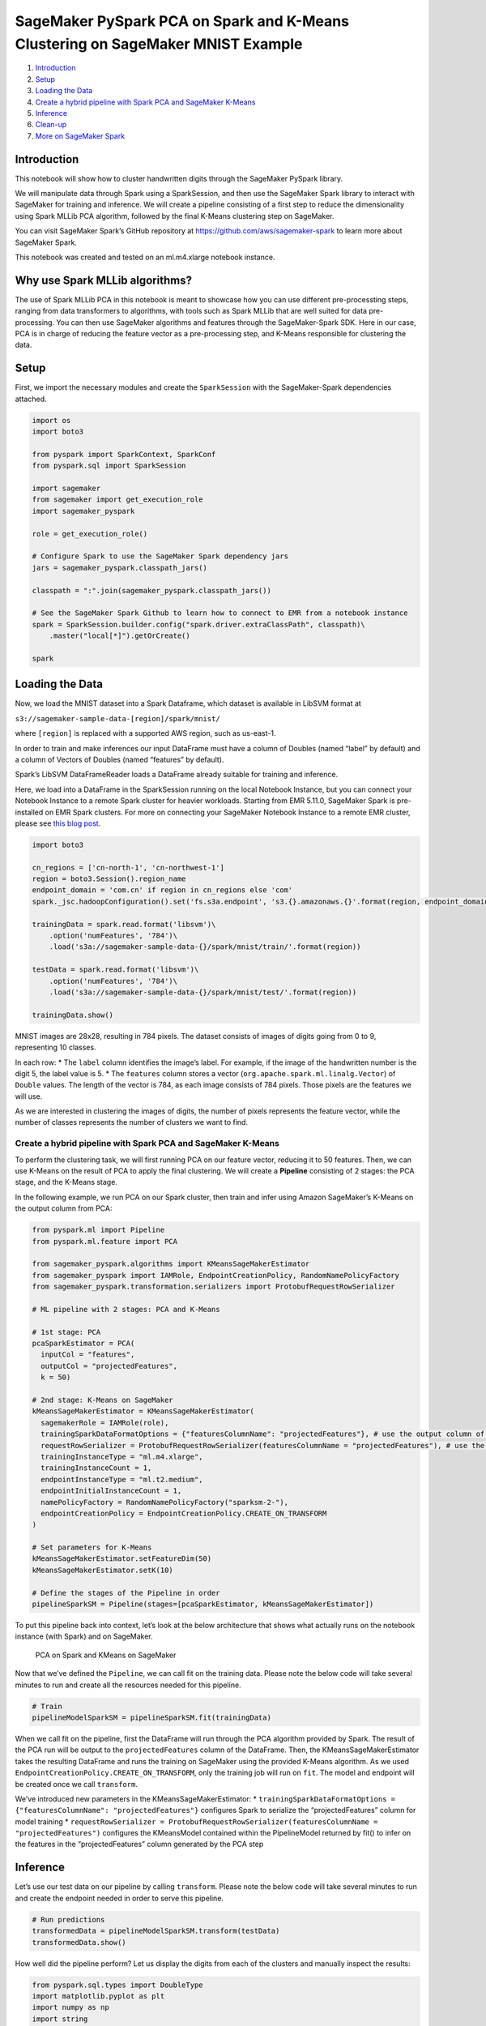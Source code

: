 SageMaker PySpark PCA on Spark and K-Means Clustering on SageMaker MNIST Example
================================================================================

1. `Introduction <#Introduction>`__
2. `Setup <#Setup>`__
3. `Loading the Data <#Loading-the-Data>`__
4. `Create a hybrid pipeline with Spark PCA and SageMaker
   K-Means <#Create-a-hybrid-pipeline-with-Spark-PCA-and-SageMaker-K-Means>`__
5. `Inference <#Inference>`__
6. `Clean-up <#Clean-up>`__
7. `More on SageMaker Spark <#More-on-SageMaker-Spark>`__

Introduction
------------

This notebook will show how to cluster handwritten digits through the
SageMaker PySpark library.

We will manipulate data through Spark using a SparkSession, and then use
the SageMaker Spark library to interact with SageMaker for training and
inference. We will create a pipeline consisting of a first step to
reduce the dimensionality using Spark MLLib PCA algorithm, followed by
the final K-Means clustering step on SageMaker.

You can visit SageMaker Spark’s GitHub repository at
https://github.com/aws/sagemaker-spark to learn more about SageMaker
Spark.

This notebook was created and tested on an ml.m4.xlarge notebook
instance.

Why use Spark MLLib algorithms?
-------------------------------

The use of Spark MLLib PCA in this notebook is meant to showcase how you
can use different pre-processting steps, ranging from data transformers
to algorithms, with tools such as Spark MLLib that are well suited for
data pre-processing. You can then use SageMaker algorithms and features
through the SageMaker-Spark SDK. Here in our case, PCA is in charge of
reducing the feature vector as a pre-processing step, and K-Means
responsible for clustering the data.

Setup
-----

First, we import the necessary modules and create the ``SparkSession``
with the SageMaker-Spark dependencies attached.

.. code:: ipython3

    import os
    import boto3
    
    from pyspark import SparkContext, SparkConf
    from pyspark.sql import SparkSession
    
    import sagemaker
    from sagemaker import get_execution_role
    import sagemaker_pyspark
    
    role = get_execution_role()
    
    # Configure Spark to use the SageMaker Spark dependency jars
    jars = sagemaker_pyspark.classpath_jars()
    
    classpath = ":".join(sagemaker_pyspark.classpath_jars())
    
    # See the SageMaker Spark Github to learn how to connect to EMR from a notebook instance
    spark = SparkSession.builder.config("spark.driver.extraClassPath", classpath)\
        .master("local[*]").getOrCreate()
        
    spark

Loading the Data
----------------

Now, we load the MNIST dataset into a Spark Dataframe, which dataset is
available in LibSVM format at

``s3://sagemaker-sample-data-[region]/spark/mnist/``

where ``[region]`` is replaced with a supported AWS region, such as
us-east-1.

In order to train and make inferences our input DataFrame must have a
column of Doubles (named “label” by default) and a column of Vectors of
Doubles (named “features” by default).

Spark’s LibSVM DataFrameReader loads a DataFrame already suitable for
training and inference.

Here, we load into a DataFrame in the SparkSession running on the local
Notebook Instance, but you can connect your Notebook Instance to a
remote Spark cluster for heavier workloads. Starting from EMR 5.11.0,
SageMaker Spark is pre-installed on EMR Spark clusters. For more on
connecting your SageMaker Notebook Instance to a remote EMR cluster,
please see `this blog
post <https://aws.amazon.com/blogs/machine-learning/build-amazon-sagemaker-notebooks-backed-by-spark-in-amazon-emr/>`__.

.. code:: ipython3

    import boto3
    
    cn_regions = ['cn-north-1', 'cn-northwest-1']
    region = boto3.Session().region_name
    endpoint_domain = 'com.cn' if region in cn_regions else 'com'
    spark._jsc.hadoopConfiguration().set('fs.s3a.endpoint', 's3.{}.amazonaws.{}'.format(region, endpoint_domain))
    
    trainingData = spark.read.format('libsvm')\
        .option('numFeatures', '784')\
        .load('s3a://sagemaker-sample-data-{}/spark/mnist/train/'.format(region))
    
    testData = spark.read.format('libsvm')\
        .option('numFeatures', '784')\
        .load('s3a://sagemaker-sample-data-{}/spark/mnist/test/'.format(region))
    
    trainingData.show()

MNIST images are 28x28, resulting in 784 pixels. The dataset consists of
images of digits going from 0 to 9, representing 10 classes.

In each row: \* The ``label`` column identifies the image’s label. For
example, if the image of the handwritten number is the digit 5, the
label value is 5. \* The ``features`` column stores a vector
(``org.apache.spark.ml.linalg.Vector``) of ``Double`` values. The length
of the vector is 784, as each image consists of 784 pixels. Those pixels
are the features we will use.

As we are interested in clustering the images of digits, the number of
pixels represents the feature vector, while the number of classes
represents the number of clusters we want to find.

Create a hybrid pipeline with Spark PCA and SageMaker K-Means
~~~~~~~~~~~~~~~~~~~~~~~~~~~~~~~~~~~~~~~~~~~~~~~~~~~~~~~~~~~~~

To perform the clustering task, we will first running PCA on our feature
vector, reducing it to 50 features. Then, we can use K-Means on the
result of PCA to apply the final clustering. We will create a
**Pipeline** consisting of 2 stages: the PCA stage, and the K-Means
stage.

In the following example, we run PCA on our Spark cluster, then train
and infer using Amazon SageMaker’s K-Means on the output column from
PCA:

.. code:: ipython3

    from pyspark.ml import Pipeline
    from pyspark.ml.feature import PCA
    
    from sagemaker_pyspark.algorithms import KMeansSageMakerEstimator
    from sagemaker_pyspark import IAMRole, EndpointCreationPolicy, RandomNamePolicyFactory
    from sagemaker_pyspark.transformation.serializers import ProtobufRequestRowSerializer
    
    # ML pipeline with 2 stages: PCA and K-Means
    
    # 1st stage: PCA 
    pcaSparkEstimator = PCA(
      inputCol = "features",
      outputCol = "projectedFeatures",
      k = 50)
    
    # 2nd stage: K-Means on SageMaker
    kMeansSageMakerEstimator = KMeansSageMakerEstimator(
      sagemakerRole = IAMRole(role),
      trainingSparkDataFormatOptions = {"featuresColumnName": "projectedFeatures"}, # use the output column of PCA
      requestRowSerializer = ProtobufRequestRowSerializer(featuresColumnName = "projectedFeatures"), # use the output column of PCA
      trainingInstanceType = "ml.m4.xlarge",
      trainingInstanceCount = 1,
      endpointInstanceType = "ml.t2.medium",
      endpointInitialInstanceCount = 1,
      namePolicyFactory = RandomNamePolicyFactory("sparksm-2-"),
      endpointCreationPolicy = EndpointCreationPolicy.CREATE_ON_TRANSFORM 
    )
    
    # Set parameters for K-Means
    kMeansSageMakerEstimator.setFeatureDim(50)
    kMeansSageMakerEstimator.setK(10)
    
    # Define the stages of the Pipeline in order
    pipelineSparkSM = Pipeline(stages=[pcaSparkEstimator, kMeansSageMakerEstimator])

To put this pipeline back into context, let’s look at the below
architecture that shows what actually runs on the notebook instance
(with Spark) and on SageMaker.

.. figure:: img/sagemaker-spark-pca-spark-kmeans-sagemaker-architecture.png
   :alt: PCA on Spark and KMeans on SageMaker

   PCA on Spark and KMeans on SageMaker

Now that we’ve defined the ``Pipeline``, we can call fit on the training
data. Please note the below code will take several minutes to run and
create all the resources needed for this pipeline.

.. code:: ipython3

    # Train
    pipelineModelSparkSM = pipelineSparkSM.fit(trainingData)

When we call fit on the pipeline, first the DataFrame will run through
the PCA algorithm provided by Spark. The result of the PCA run will be
output to the ``projectedFeatures`` column of the DataFrame. Then, the
KMeansSageMakerEstimator takes the resulting DataFrame and runs the
training on SageMaker using the provided K-Means algorithm. As we used
``EndpointCreationPolicy.CREATE_ON_TRANSFORM``, only the training job
will run on ``fit``. The model and endpoint will be created once we call
``transform``.

We’ve introduced new parameters in the KMeansSageMakerEstimator: \*
``trainingSparkDataFormatOptions = {"featuresColumnName": "projectedFeatures"}``
configures Spark to serialize the “projectedFeatures” column for model
training \*
``requestRowSerializer = ProtobufRequestRowSerializer(featuresColumnName = "projectedFeatures")``
configures the KMeansModel contained within the PipelineModel returned
by fit() to infer on the features in the “projectedFeatures” column
generated by the PCA step

Inference
---------

Let’s use our test data on our pipeline by calling ``transform``. Please
note the below code will take several minutes to run and create the
endpoint needed in order to serve this pipeline.

.. code:: ipython3

    # Run predictions
    transformedData = pipelineModelSparkSM.transform(testData)
    transformedData.show()

How well did the pipeline perform? Let us display the digits from each
of the clusters and manually inspect the results:

.. code:: ipython3

    from pyspark.sql.types import DoubleType
    import matplotlib.pyplot as plt
    import numpy as np
    import string
    
    # Helper function to display a digit
    def showDigit(img, caption='', xlabel='', subplot=None):
        if subplot==None:
            _,(subplot)=plt.subplots(1,1)
        imgr=img.reshape((28,28))
        subplot.axes.get_xaxis().set_ticks([])
        subplot.axes.get_yaxis().set_ticks([])
        plt.title(caption)
        plt.xlabel(xlabel)
        subplot.imshow(imgr, cmap='gray')
        
    def displayClusters(data):
        images = np.array(data.select("features").cache().take(250))
        clusters = data.select("closest_cluster").cache().take(250)
    
        for cluster in range(10):
            print('\n\n\nCluster {}:'.format(string.ascii_uppercase[cluster]))
            digits = [ img for l, img in zip(clusters, images) if int(l.closest_cluster) == cluster ]
            height=((len(digits)-1)//5)+1
            width=5
            plt.rcParams["figure.figsize"] = (width,height)
            _, subplots = plt.subplots(height, width)
            subplots=np.ndarray.flatten(subplots)
            for subplot, image in zip(subplots, digits):
                showDigit(image, subplot=subplot)
            for subplot in subplots[len(digits):]:
                subplot.axis('off')
    
            plt.show()
            
    displayClusters(transformedData)

Clean-up
--------

Since we don’t need to make any more inferences, now we delete the
resources (endpoints, models, configurations, etc):

.. code:: ipython3

    # Delete the resources
    from sagemaker_pyspark import SageMakerResourceCleanup
    from sagemaker_pyspark import SageMakerModel
    
    def cleanUp(model):
        resource_cleanup = SageMakerResourceCleanup(model.sagemakerClient)
        resource_cleanup.deleteResources(model.getCreatedResources())
        
    # Delete the SageMakerModel in pipeline
    for m in pipelineModelSparkSM.stages:
        if isinstance(m, SageMakerModel):
            cleanUp(m)

More on SageMaker Spark
-----------------------

The SageMaker Spark Github repository has more about SageMaker Spark,
including how to use SageMaker Spark using the Scala SDK:
https://github.com/aws/sagemaker-spark
